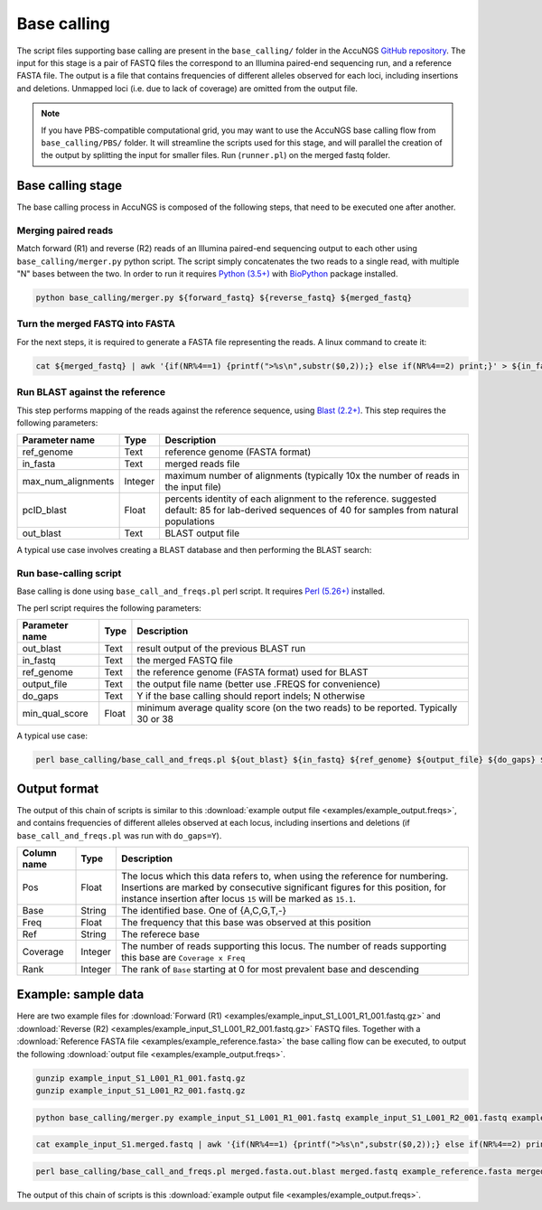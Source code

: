 .. _Python (3.5+): https://www.python.org/downloads/
.. _Perl (5.26+): https://www.perl.org/get.html
.. _Blast (2.2+): https://blast.ncbi.nlm.nih.gov/Blast.cgi?PAGE_TYPE=BlastDocs&DOC_TYPE=Download
.. _BioPython: https://biopython.org/
.. _GitHub repository: https://github.com/SternLabTAU/AccuNGS/

Base calling 
============
The script files supporting base calling are present in the ``base_calling/`` folder in the AccuNGS `GitHub repository`_. 
The input for this stage is a pair of FASTQ files the correspond to an Illumina paired-end sequencing run, and a reference FASTA file.
The output is a file that contains frequencies of different alleles observed for each loci, including insertions and deletions. 
Unmapped loci (i.e. due to lack of coverage) are omitted from the output file.

.. note:: 
    If you have PBS-compatible computational grid, you may want to use the 
    AccuNGS base calling flow from ``base_calling/PBS/`` folder. It will
    streamline the scripts used for this stage, and will parallel the creation 
    of the output by splitting the input for smaller files. Run (``runner.pl``)
    on the merged fastq folder.


Base calling stage
##################

The base calling process in AccuNGS is composed of the following steps, 
that need to be executed one after another.

Merging paired reads
^^^^^^^^^^^^^^^^^^^^
Match forward (R1) and reverse (R2) reads of an Illumina paired-end sequencing
output to each other using ``base_calling/merger.py`` python script. The script simply
concatenates the two reads to a single read, with multiple "N" bases between
the two. In order to run it requires `Python (3.5+)`_ with `BioPython`_ package installed.

.. code-block:: bash

  python base_calling/merger.py ${forward_fastq} ${reverse_fastq} ${merged_fastq}

Turn the merged FASTQ into FASTA
^^^^^^^^^^^^^^^^^^^^^^^^^^^^^^^^
For the next steps, it is required to generate a FASTA file representing the reads. 
A linux command to create it:

.. code-block:: bash

  cat ${merged_fastq} | awk '{if(NR%4==1) {printf(">%s\n",substr($0,2));} else if(NR%4==2) print;}' > ${in_fasta}

Run BLAST against the reference
^^^^^^^^^^^^^^^^^^^^^^^^^^^^^^^
This step performs mapping of the reads against the reference sequence, using `Blast (2.2+)`_. 
This step requires the following parameters:	

===================== ============== ================================ 
Parameter name        Type           Description
===================== ============== ================================
ref_genome            Text           reference genome (FASTA format)
--------------------- -------------- --------------------------------
in_fasta              Text           merged reads file
--------------------- -------------- --------------------------------
max_num_alignments    Integer        maximum number of alignments (typically 10x the number of reads in the input file)
--------------------- -------------- --------------------------------
pcID_blast            Float          percents identity of each alignment to the reference. suggested default: 85 for lab-derived sequences of 40 for samples from natural populations
--------------------- -------------- --------------------------------
out_blast             Text           BLAST output file
===================== ============== ================================

A typical use case involves creating a BLAST database and then performing the BLAST search:

.. code-block:: bash
    :dedent: 4

        makeblastdb -in ${in_fasta} -dbtype nucl
    	blastn -query ${ref_genome} -task blastn -db ${in_fasta} -outfmt "6 sseqid qstart qend qstrand sstart send sstrand length btop" -num_alignments ${max_num_alignments} -dust no -soft_masking F -perc_identity ${pcID_blast} -evalue 1e-10 -out ${out_blast}

   
Run base-calling script
^^^^^^^^^^^^^^^^^^^^^^^
Base calling is done using ``base_call_and_freqs.pl`` perl script. It requires `Perl (5.26+)`_ installed. 

The perl script requires the following parameters:

===================== ============== ================================ 
Parameter name        Type           Description
===================== ============== ================================
out_blast             Text           result output of the previous BLAST run
--------------------- -------------- --------------------------------
in_fastq              Text           the merged FASTQ file 
--------------------- -------------- --------------------------------
ref_genome            Text           the reference genome (FASTA format) used for BLAST
--------------------- -------------- --------------------------------
output_file           Text           the output file name (better use .FREQS for convenience)
--------------------- -------------- --------------------------------
do_gaps               Text           Y if the base calling should report indels; N otherwise
--------------------- -------------- --------------------------------
min_qual_score        Float          minimum average quality score (on the two reads) to be reported. Typically 30 or 38
===================== ============== ================================

A typical use case:

.. code-block:: bash

  perl base_calling/base_call_and_freqs.pl ${out_blast} ${in_fastq} ${ref_genome} ${output_file} ${do_gaps} ${min_qual_score}

.. _basecall_output:

Output format
#############
The output of this chain of scripts is similar to this 
:download:`example output file <examples/example_output.freqs>`, 
and contains frequencies of different alleles observed at each locus, 
including insertions and deletions (if ``base_call_and_freqs.pl`` was 
run with ``do_gaps=Y``). 

===================== ================ ================================ 
Column name           Type             Description
===================== ================ ================================
Pos                   Float            The locus which this data refers to, when using the reference for numbering. Insertions are marked by consecutive significant figures for this position, for instance insertion after locus ``15`` will be marked as ``15.1``.
--------------------- ---------------- --------------------------------
Base                  String           The identified base. One of {A,C,G,T,-}
--------------------- ---------------- --------------------------------
Freq                  Float            The frequency that this base was observed at this position
--------------------- ---------------- --------------------------------
Ref                   String           The referece base 
--------------------- ---------------- --------------------------------
Coverage              Integer          The number of reads supporting this locus. The number of reads supporting this base are ``Coverage x Freq``
--------------------- ---------------- --------------------------------
Rank                  Integer          The rank of ``Base`` starting at 0 for most prevalent base and descending
===================== ================ ================================

Example: sample data
####################
Here are two example files for 
:download:`Forward (R1) <examples/example_input_S1_L001_R1_001.fastq.gz>` and 
:download:`Reverse (R2) <examples/example_input_S1_L001_R2_001.fastq.gz>` FASTQ files.
Together with a :download:`Reference FASTA file <examples/example_reference.fasta>` 
the base calling flow can be executed, to output the following 
:download:`output file <examples/example_output.freqs>`.

.. code-block:: bash

  gunzip example_input_S1_L001_R1_001.fastq.gz 
  gunzip example_input_S1_L001_R2_001.fastq.gz
  
.. code-block:: bash

  python base_calling/merger.py example_input_S1_L001_R1_001.fastq example_input_S1_L001_R2_001.fastq example_input_S1.merged.fastq

.. code-block:: bash

  cat example_input_S1.merged.fastq | awk '{if(NR%4==1) {printf(">%s\n",substr($0,2));} else if(NR%4==2) print;}' > merged.fasta

.. code-block:: bash
    :dedent: 4

        makeblastdb -in merged.fasta -dbtype nucl
    	blastn -query example_reference.fasta -task blastn -db merged.fasta -outfmt "6 sseqid qstart qend qstrand sstart send sstrand length btop" -num_alignments 100000 -dust no -soft_masking F -perc_identity 85 -evalue 1e-10 -out merged.fasta.out.blast

.. code-block:: bash

  perl base_calling/base_call_and_freqs.pl merged.fasta.out.blast merged.fastq example_reference.fasta merged.fasta.freqs Y 30

The output of this chain of scripts is this :download:`example output file <examples/example_output.freqs>`. 


